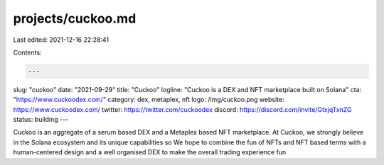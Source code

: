 projects/cuckoo.md
==================

Last edited: 2021-12-16 22:28:41

Contents:

.. code-block:: md

    ---
slug: "cuckoo"
date: "2021-09-29"
title: "Cuckoo"
logline: "Cuckoo is a DEX and NFT marketplace built on Solana"
cta: "https://www.cuckoodex.com/"
category: dex, metaplex, nft
logo: /img/cuckoo.png
website: https://www.cuckoodex.com/
twitter: https://twitter.com/cuckoodex
discord: https://discord.com/invite/GtxjqTxnZG
status: building
---

Cuckoo is an aggregate of a serum based DEX and a Metaplex based NFT marketplace. At Cuckoo, we strongly believe in the Solana ecosystem and its unique capabilities so We hope to combine the fun of NFTs and NFT based terms with a human-centered design and a well organised DEX to make the overall trading experience fun


